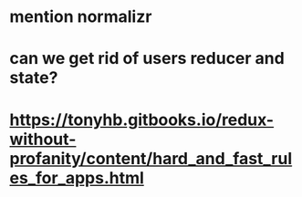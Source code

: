 * mention normalizr
* can we get rid of users reducer and state?
* https://tonyhb.gitbooks.io/redux-without-profanity/content/hard_and_fast_rules_for_apps.html
